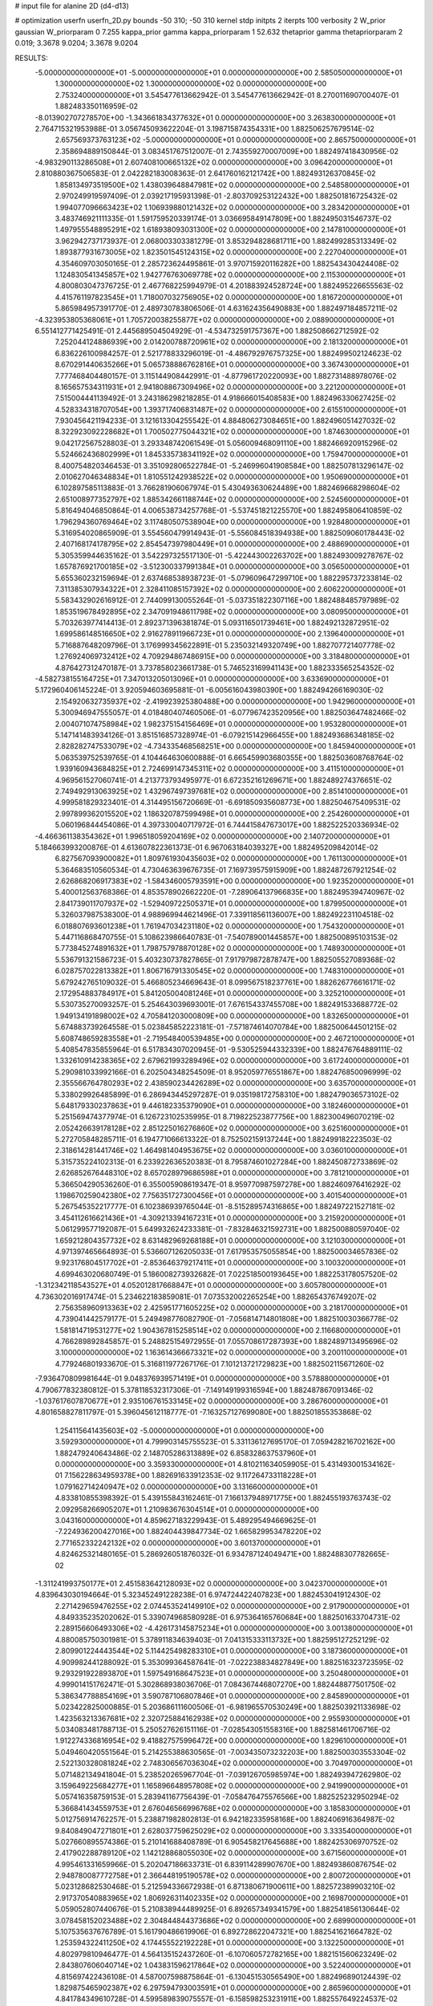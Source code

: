 # input file for alanine 2D (d4-d13)

# optimization
userfn       userfn_2D.py
bounds       -50 310; -50 310
kernel       stdp
initpts      2
iterpts      100
verbosity    2
W_prior      gaussian
W_priorparam 0 7.255
kappa_prior  gamma
kappa_priorparam 1 52.632
thetaprior gamma
thetapriorparam 2 0.019; 3.3678 9.0204; 3.3678 9.0204

RESULTS:
 -5.000000000000000E+01 -5.000000000000000E+01  0.000000000000000E+00       2.585050000000000E+01
  1.300000000000000E+02  1.300000000000000E+02  0.000000000000000E+00       2.753240000000000E+01       3.545477613662942E-01  3.545477613662942E-01       8.270011690700407E-01  1.882483350116959E-02
 -8.013902707278570E+00 -1.343661834377632E+01  0.000000000000000E+00       3.263830000000000E+01       2.764715321953988E-01  3.056745093622204E-01       3.198715874354331E+00  1.882506257679514E-02
  2.657569373763123E+02 -5.000000000000000E+01  0.000000000000000E+00       2.865750000000000E+01       2.358694889150844E-01  3.083451767512007E-01       2.743559270007009E+00  1.882497418430956E-02
 -4.983290113286508E+01  2.607408100665132E+02  0.000000000000000E+00       3.096420000000000E+01       2.810880367506583E-01  2.042282183008363E-01       2.641760162121742E+00  1.882493126370845E-02
  1.858134973519500E+02  1.438039648847981E+02  0.000000000000000E+00       2.548580000000000E+01       2.970249919597409E-01  2.039217195931398E-01      -2.803709253122432E+00  1.882501816725432E-02
  1.994077096663423E+02  1.106939880121432E+02  0.000000000000000E+00       3.283420000000000E+01       3.483746921111335E-01  1.591759520339174E-01       3.036695849147809E+00  1.882495031546737E-02
  1.497955548895291E+02  1.618938093031300E+02  0.000000000000000E+00       2.147810000000000E+01       3.962942737173937E-01  2.068003303381279E-01       3.853294828681711E+00  1.882499285313349E-02
  1.893877931673005E+02  1.823501545124315E+02  0.000000000000000E+00       2.227040000000000E+01       4.354609703050165E-01  2.285723624495861E-01       3.970715920116282E+00  1.882543430424408E-02
  1.124830541345857E+02  1.942776763069778E+02  0.000000000000000E+00       2.115300000000000E+01       4.800803047376725E-01  2.467768225994979E-01       4.201883924528724E+00  1.882495226655563E-02
  4.415761197823545E+01  1.718007032756905E+02  0.000000000000000E+00       1.816720000000000E+01       5.865984957391770E-01  2.489730783806506E-01       4.631624356490883E+00  1.882497184857211E-02
 -4.323953805368061E+01  1.705720038255877E+02  0.000000000000000E+00       2.088900000000000E+01       6.551412771425491E-01  2.445689504504929E-01      -4.534732591757367E+00  1.882508662712592E-02
  7.252044124886939E+00  2.014200788720961E+02  0.000000000000000E+00       2.181320000000000E+01       6.836226100984257E-01  2.521778833296019E-01      -4.486792976757325E+00  1.882499502124623E-02
  8.670291440635266E+01  5.065738886762816E+01  0.000000000000000E+00       3.367430000000000E+01       7.777468404480157E-01  3.115144908442991E-01      -4.877961720220093E+00  1.882731488978076E-02
  8.165657534311931E+01  2.941808867309496E+02  0.000000000000000E+00       3.221200000000000E+01       7.515004441139492E-01  3.243186298218285E-01       4.918666015408583E+00  1.882496330627425E-02
  4.528334318707054E+00  1.393717406831487E+02  0.000000000000000E+00       2.615510000000000E+01       7.930456421194233E-01  3.121613304255542E-01       4.884806273084651E+00  1.882496051427032E-02
  8.322923092228682E+01  1.700502775044321E+02  0.000000000000000E+00       1.874630000000000E+01       9.042172567528803E-01  3.293348742061549E-01       5.056009468091110E+00  1.882466920915296E-02
  5.524662436802999E+01  1.845335738341192E+02  0.000000000000000E+00       1.759470000000000E+01       8.400754820346453E-01  3.351092806522784E-01      -5.246996041908584E+00  1.882507813296147E-02
  2.010627046348834E+01  1.810551242938522E+02  0.000000000000000E+00       1.950690000000000E+01       6.102897585113883E-01  3.766281906067974E-01       5.430493630624489E+00  1.882469668298604E-02
  2.651008977352797E+02  1.885342661188744E+02  0.000000000000000E+00       2.524560000000000E+01       5.816494046850864E-01  4.006538734257768E-01      -5.537451821225570E+00  1.882495806410859E-02
  1.796294360769464E+02  3.117480507538904E+00  0.000000000000000E+00       1.928480000000000E+01       5.316954020865909E-01  3.554560479914943E-01      -5.556084518394938E+00  1.882509060178443E-02
  2.407168174178795E+02  2.854547397980449E+01  0.000000000000000E+00       2.488690000000000E+01       5.305359944635162E-01  3.542297325517130E-01      -5.422443002263702E+00  1.882493009278767E-02
  1.657876921700185E+02 -3.512300337991384E+01  0.000000000000000E+00       3.056500000000000E+01       5.655360232159694E-01  2.637468538938723E-01      -5.079609647299710E+00  1.882295737233814E-02
  7.311385307934322E+01  2.328411085157392E+02  0.000000000000000E+00       2.606220000000000E+01       5.583432902616912E-01  2.744099130055264E-01      -5.037351822307116E+00  1.882488485797989E-02
  1.853519678492895E+02  2.347091948611798E+02  0.000000000000000E+00       3.080950000000000E+01       5.703263977414413E-01  2.892371396381874E-01       5.093116501739461E+00  1.882492132872951E-02
  1.699586148516650E+02  2.916278911966723E+01  0.000000000000000E+00       2.139640000000000E+01       5.716887648209796E-01  3.176999345622891E-01       5.235032149320749E+00  1.882707721407778E-02
  1.276924069732412E+02  4.709294867486915E+00  0.000000000000000E+00       3.318480000000000E+01       4.876427312470187E-01  3.737858023661738E-01       5.746523169941143E+00  1.882333565254352E-02
 -4.582738155164725E+01  7.347013205013096E+01  0.000000000000000E+00       3.633690000000000E+01       5.172960406145224E-01  3.920594603695881E-01      -6.005616043980390E+00  1.882494266169030E-02
  2.154920632735937E+02 -2.419923925380488E+00  0.000000000000000E+00       1.942960000000000E+01       5.300946947555057E-01  4.018480407460506E-01      -6.077967423520956E+00  1.882503647482466E-02
  2.004071074758984E+02  1.982375154156469E+01  0.000000000000000E+00       1.953280000000000E+01       5.147141483934126E-01  3.851516857328974E-01      -6.079215142966455E+00  1.882493686348185E-02
  2.828282747533079E+02 -4.734335468568251E+00  0.000000000000000E+00       1.845940000000000E+01       5.063539752539765E-01  4.104464630600888E-01       6.665459903680355E+00  1.882503608768764E-02
  1.939160943684825E+01  2.724699147345311E+02  0.000000000000000E+00       3.411510000000000E+01       4.969561527060741E-01  4.213773793495977E-01       6.672352161269671E+00  1.882489274376651E-02
  2.749492913063925E+02  1.432967497397681E+02  0.000000000000000E+00       2.851410000000000E+01       4.999581829323401E-01  4.314495156720669E-01      -6.691850935608773E+00  1.882504675409531E-02
  2.997899362015520E+02  1.186320787599498E+01  0.000000000000000E+00       2.254260000000000E+01       5.060196844454086E-01  4.397330040717972E-01       6.744415847673017E+00  1.882522520336934E-02
 -4.466361138354362E+01  1.996518059204169E+02  0.000000000000000E+00       2.140720000000000E+01       5.184663993200876E-01  4.613607822361373E-01       6.967063184039327E+00  1.882495209842014E-02
  6.827567093900082E+01  1.809761930435603E+02  0.000000000000000E+00       1.761130000000000E+01       5.364683510560534E-01  4.730463639676735E-01       7.169739575915909E+00  1.882487267921254E-02
  2.626868206917383E+02 -1.584346005793591E+00  0.000000000000000E+00       1.923520000000000E+01       5.400012563768386E-01  4.853578902662220E-01      -7.289064137966835E+00  1.882495394740967E-02
  2.841739011707937E+02 -1.529409722505371E+01  0.000000000000000E+00       1.879950000000000E+01       5.326037987538300E-01  4.988969944621496E-01       7.339118561136007E+00  1.882492231104518E-02
  6.018807693601238E+01  1.761947034231180E+02  0.000000000000000E+00       1.754320000000000E+01       5.447116868470755E-01  5.108623986640783E-01      -7.540789001445857E+00  1.882500895103153E-02
  5.773845274891632E+01  1.798757978870128E+02  0.000000000000000E+00       1.748930000000000E+01       5.536791321586723E-01  5.403230737827865E-01       7.917979872878747E+00  1.882505527089368E-02
  6.028757022813382E+01  1.806716791330545E+02  0.000000000000000E+00       1.748310000000000E+01       5.679242765109032E-01  5.466805234669643E-01       8.099567518237761E+00  1.882626776616171E-02
  2.172954883784917E+01  5.841205004081246E+01  0.000000000000000E+00       3.325210000000000E+01       5.530735270093257E-01  5.254643039693001E-01       7.676154337455708E+00  1.882491533688772E-02
  1.949134191898002E+02  4.705841203000809E+00  0.000000000000000E+00       1.832650000000000E+01       5.674883739264558E-01  5.023845852223181E-01      -7.571874614070784E+00  1.882500644501215E-02
  5.608748659283558E+01 -2.719548400539485E+00  0.000000000000000E+00       2.467210000000000E+01       5.408547835855964E-01  6.517834307020945E-01      -9.530525944332339E+00  1.882476764889111E-02
  1.332610914238365E+02  2.679621993289496E+02  0.000000000000000E+00       3.617240000000000E+01       5.290981033992166E-01  6.202504348254509E-01       8.952059776551867E+00  1.882476850096999E-02
  2.355566764780293E+02  2.438590234426289E+02  0.000000000000000E+00       3.635700000000000E+01       5.338029926485899E-01  6.286943445297287E-01       9.035198172758310E+00  1.882479036573102E-02
  5.648179330237863E+01  9.446182335379090E+01  0.000000000000000E+00       3.182460000000000E+01       5.251569474377974E-01  6.126723102535995E-01       8.719822523877756E+00  1.882300496070219E-02
  2.052426639178128E+02  2.851225016276860E+02  0.000000000000000E+00       3.625160000000000E+01       5.272705848285711E-01  6.194771066613322E-01       8.752502159137244E+00  1.882499182223503E-02
  2.318614281441746E+02  1.464981404953675E+02  0.000000000000000E+00       3.036010000000000E+01       5.315735224102313E-01  6.233922636520383E-01       8.795874601027284E+00  1.882450872733869E-02
  2.626852676448310E+02  8.657028979686598E+01  0.000000000000000E+00       3.781210000000000E+01       5.366504290536260E-01  6.355005908619347E-01       8.959770987597278E+00  1.882460976416292E-02
  1.198670259042380E+02  7.756351727300456E+01  0.000000000000000E+00       3.401540000000000E+01       5.267545352217777E-01  6.102386939765044E-01      -8.515289574316865E+00  1.882497221527181E-02
  3.454112616621436E+01 -4.309213394167231E+01  0.000000000000000E+00       3.215920000000000E+01       5.061299577192087E-01  5.649932624233381E-01      -7.832846321592731E+00  1.882500880597040E-02
  1.659212804357732E+02  8.631482969268188E+01  0.000000000000000E+00       3.121030000000000E+01       4.971397465664893E-01  5.536607126205033E-01       7.617953575055854E+00  1.882500034657836E-02
  9.923176804517702E+01 -2.853646379217411E+01  0.000000000000000E+00       3.100320000000000E+01       4.699463020680749E-01  5.186008273932682E-01       7.022518500193645E+00  1.882253178057520E-02
 -1.312342118543527E+01  4.052012817668847E+01  0.000000000000000E+00       3.605780000000000E+01       4.736302016917474E-01  5.234622183859081E-01       7.073532002265254E+00  1.882654376749207E-02
  2.756358960913363E+02  2.425951771605225E+02  0.000000000000000E+00       3.218170000000000E+01       4.739041442579177E-01  5.249498776082790E-01      -7.056814714801808E+00  1.882510030366778E-02
  1.581814719531277E+02  1.904367815258514E+02  0.000000000000000E+00       2.116680000000000E+01       4.766289892845857E-01  5.248825154972955E-01       7.055708617287393E+00  1.882489713495696E-02
  3.100000000000000E+02  1.163614366673321E+02  0.000000000000000E+00       3.200110000000000E+01       4.779246801933670E-01  5.316811977267176E-01       7.101213721729823E+00  1.882502115671260E-02
 -7.936470809981644E-01  9.048376939571419E+01  0.000000000000000E+00       3.578880000000000E+01       4.790677832380812E-01  5.378118532317306E-01      -7.149149199316594E+00  1.882487867091346E-02
 -1.037617607870677E+01  2.935106761533145E+02  0.000000000000000E+00       3.286760000000000E+01       4.801658827811797E-01  5.396045612118777E-01      -7.163257127699080E+00  1.882501855353868E-02
  1.254115641435603E+02 -5.000000000000000E+01  0.000000000000000E+00       3.592930000000000E+01       4.799903145755523E-01  5.331136127695170E-01       7.059428216702162E+00  1.882479240643486E-02
  2.148705286313889E+02  6.858328637537960E+01  0.000000000000000E+00       3.359330000000000E+01       4.810211634059905E-01  5.431493001534162E-01       7.156228634959378E+00  1.882691633912353E-02
  9.117264733118228E+01  1.079162714240947E+02  0.000000000000000E+00       3.131660000000000E+01       4.833810855398392E-01  5.439155843162461E-01       7.166137948971775E+00  1.882455193763743E-02
  2.092958266905207E+01  1.210983676304514E+01  0.000000000000000E+00       3.043160000000000E+01       4.859627183229943E-01  5.489295494669625E-01      -7.224936200427016E+00  1.882404439847734E-02
  1.665829953478220E+02  2.771652332242132E+02  0.000000000000000E+00       3.601370000000000E+01       4.824625321480165E-01  5.286926051876032E-01       6.934787124049471E+00  1.882488307782665E-02
 -1.311241993750177E+01  2.451583642128093E+02  0.000000000000000E+00       3.042370000000000E+01       4.839643030194664E-01  5.323452491228238E-01       6.974724422407823E+00  1.882453041912430E-02
  2.271429659476255E+02  2.074453524149910E+02  0.000000000000000E+00       2.917900000000000E+01       4.849335235202062E-01  5.339074968580928E-01       6.975364165760684E+00  1.882501633704731E-02
  2.289156606493306E+02 -4.426173145875234E+01  0.000000000000000E+00       3.001380000000000E+01       4.880085750301981E-01  5.378911834639403E-01       7.041315333113732E+00  1.882595127252129E-02
  2.809901224443544E+02  5.114425498283310E+01  0.000000000000000E+00       3.187360000000000E+01       4.909982441288092E-01  5.353099364587641E-01      -7.022238834827849E+00  1.882516323723595E-02
  9.293291922893870E+01  1.597549168647523E+01  0.000000000000000E+00       3.250480000000000E+01       4.999014151762471E-01  5.302868938036706E-01       7.084367446807270E+00  1.882448877501750E-02
  5.386347788854169E+01  3.590787106807846E+01  0.000000000000000E+00       2.845890000000000E+01       5.023422825000885E-01  5.203686111600506E-01      -6.981965570530249E+00  1.882503921133698E-02
  1.423563213367681E+02  2.320725884162938E+02  0.000000000000000E+00       2.955930000000000E+01       5.034083481788713E-01  5.250527626151116E-01      -7.028543051558316E+00  1.882581461706716E-02
  1.912274336816954E+02  9.418827575996472E+00  0.000000000000000E+00       1.829610000000000E+01       5.049460420551564E-01  5.214255388630565E-01      -7.003435073232203E+00  1.882500303553304E-02
  2.522130328081824E+02  2.748306567036304E+02  0.000000000000000E+00       3.704970000000000E+01       5.071482134941804E-01  5.238520265967704E-01      -7.039126705985974E+00  1.882493947262980E-02
  3.159649225684277E+01  1.165896648957808E+02  0.000000000000000E+00       2.941990000000000E+01       5.057416358759153E-01  5.283941167756439E-01      -7.058476475576566E+00  1.882525232950294E-02
  5.366841434559753E+01  2.676046566996768E+02  0.000000000000000E+00       3.185830000000000E+01       5.012756914762257E-01  5.238871982802813E-01       6.942182335958168E+00  1.882406916364987E-02
  9.840849047271801E+01  2.628037759625029E+02  0.000000000000000E+00       3.333540000000000E+01       5.027660895574386E-01  5.210141688408789E-01       6.905458217645688E+00  1.882425306970752E-02
  2.417902288789120E+02  1.142128868055030E+02  0.000000000000000E+00       3.671560000000000E+01       4.995461331659966E-01  5.202047186633731E-01       6.839114289907670E+00  1.882493860876754E-02
  2.948780087772758E+01  2.366448195190578E+02  0.000000000000000E+00       2.800720000000000E+01       5.023128682530468E-01  5.212594336672938E-01       6.871380671900611E+00  1.882572389903210E-02
  2.917370540883965E+02  1.806926311402335E+02  0.000000000000000E+00       2.169870000000000E+01       5.059052807440676E-01  5.210838944489925E-01       6.892657349341579E+00  1.882541856130644E-02
  3.078458152023488E+02  2.304844844373686E+02  0.000000000000000E+00       2.689900000000000E+01       5.107535637676789E-01  5.161790486619906E-01       6.892728622047321E+00  1.882541621664782E-02
  1.253594322411250E+02  4.174455522192228E+01  0.000000000000000E+00       3.132250000000000E+01       4.802979810946477E-01  4.564135152437260E-01      -6.107060572782165E+00  1.882151560623249E-02
  2.843807606040714E+02  1.043831596217864E+02  0.000000000000000E+00       3.522400000000000E+01       4.815697422436108E-01  4.587007598875864E-01      -6.130451530565490E+00  1.882496890124439E-02
  1.829875465902387E+02  6.297594793003591E+01  0.000000000000000E+00       2.865960000000000E+01       4.841784349610728E-01  4.599589839075557E-01      -6.158598253231911E+00  1.882557649224537E-02
  2.314161018126185E+02  1.768790729195142E+02  0.000000000000000E+00       2.682960000000000E+01       4.859226424667092E-01  4.619670118485840E-01      -6.188043233163528E+00  1.882497739853780E-02
  1.949194920457911E+02  7.795297768439323E+00  0.000000000000000E+00       1.827860000000000E+01       4.888675260188246E-01  4.647001678907627E-01       6.254381951198530E+00  1.882561538117648E-02
  1.085827967598128E+02  2.282423578851027E+02  0.000000000000000E+00       2.758700000000000E+01       4.904544166750852E-01  4.663350657009978E-01       6.278958901349059E+00  1.882570610884688E-02
  6.858740347369920E+00 -3.567515063852007E+01  0.000000000000000E+00       3.335240000000000E+01       4.836258496416369E-01  4.644768520382676E-01       6.190002237984505E+00  1.882499808743783E-02
  1.635941715282493E+02  1.221979312454319E+02  0.000000000000000E+00       2.831130000000000E+01       4.853474959447859E-01  4.668247787954514E-01      -6.228869820223847E+00  1.882474127100104E-02
  1.903484586013194E+02 -5.000000000000000E+01  0.000000000000000E+00       3.139490000000000E+01       4.686294782023655E-01  4.587770437754616E-01      -5.960085571360931E+00  1.882538150268796E-02
 -3.238505953627934E+01 -2.793444594164024E+01  0.000000000000000E+00       2.506700000000000E+01       4.363285697145761E-01  4.264176660723041E-01       5.573720829653507E+00  1.882464233154219E-02
  6.482585845303267E+01  1.268330681373687E+02  0.000000000000000E+00       2.607370000000000E+01       4.379098531519407E-01  4.234523436877815E-01       5.541718002497964E+00  1.882454561953760E-02
  6.750796068046417E+01 -3.416785598781220E+01  0.000000000000000E+00       2.761500000000000E+01       4.319493279735896E-01  4.297616972617848E-01      -5.543996607769234E+00  1.882521723729666E-02
  2.853484167677702E+02  2.805222426383677E+02  0.000000000000000E+00       3.209880000000000E+01       4.325232001922933E-01  4.255509723482355E-01       5.500488746780364E+00  1.882503278023327E-02
  3.032592894893318E+02  1.414638038482833E+02  0.000000000000000E+00       2.634050000000000E+01       4.331034717102898E-01  4.275498672086947E-01      -5.514798918250920E+00  1.882500096324630E-02
  2.817845521830784E+02  2.129545989225396E+02  0.000000000000000E+00       2.594200000000000E+01       4.340354878941079E-01  4.269665562029052E-01      -5.507445106301446E+00  1.882478156449567E-02
  2.995763312073974E+01 -1.650211100045192E+01  0.000000000000000E+00       3.060170000000000E+01       4.453261815816655E-01  4.009924310974552E-01      -5.394415987822843E+00  1.882515786097558E-02
  5.613932444445858E+01  6.592905741627740E+01  0.000000000000000E+00       3.224420000000000E+01       4.452273142224230E-01  3.994072339310994E-01      -5.360888440381554E+00  1.882490063238690E-02
  1.335688100582680E+02  1.033266960735708E+02  0.000000000000000E+00       3.200060000000000E+01       4.485502461291185E-01  3.944642528936153E-01      -5.331845264683607E+00  1.882436466075228E-02
  1.904473964049827E+02  2.585188873596045E+02  0.000000000000000E+00       3.526840000000000E+01       4.491165288921661E-01  3.951121801814660E-01       5.328708134113749E+00  1.882496701580722E-02
  1.352460430774667E+02 -2.240694813621673E+01  0.000000000000000E+00       3.460960000000000E+01       4.333041678759390E-01  4.026666525415512E-01       5.294428794298658E+00  1.882499273616138E-02
  1.478297896179663E+02  6.352298284391129E+01  0.000000000000000E+00       3.006060000000000E+01       4.328627862680391E-01  4.021690802967646E-01      -5.290231269895720E+00  1.882507039886022E-02
